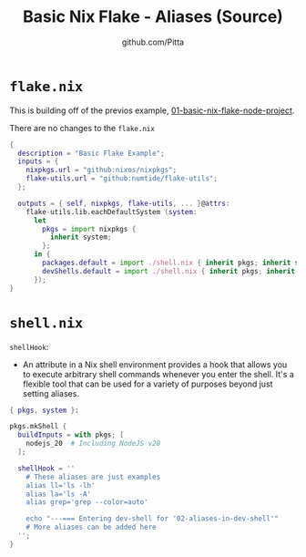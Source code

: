 
#+TITLE: Basic Nix Flake - Aliases (Source)
#+AUTHOR: github.com/Pitta
#+auto_tangle: t
#+PROPERTY: header-args:nix :mkdirp yes

* =flake.nix=

This is building off of the previos example, [[file:~/projects/nix-things/examples/01-basic-nix-flake-node-project/][01-basic-nix-flake-node-project]].

There are no changes to the ~flake.nix~
 
#+begin_src nix :tangle flake.nix
  {
    description = "Basic Flake Example";
    inputs = {
      nixpkgs.url = "github:nixos/nixpkgs";
      flake-utils.url = "github:numtide/flake-utils";
    };

    outputs = { self, nixpkgs, flake-utils, ... }@attrs:
      flake-utils.lib.eachDefaultSystem (system:
        let
          pkgs = import nixpkgs {
            inherit system;
          };
        in {
          packages.default = import ./shell.nix { inherit pkgs; inherit system; };
          devShells.default = import ./shell.nix { inherit pkgs; inherit system; };
        });
  }
#+end_src

* =shell.nix=

~shellHook~:
- An attribute in a Nix shell environment provides a hook that allows you to execute arbitrary shell commands whenever you enter the shell. It's a flexible tool that can be used for a variety of purposes beyond just setting aliases.

#+begin_src nix :tangle shell.nix
  { pkgs, system }:

  pkgs.mkShell {
    buildInputs = with pkgs; [
      nodejs_20  # Including NodeJS v20
    ];

    shellHook = ''
      # These aliases are just examples
      alias ll='ls -lh'
      alias la='ls -A'
      alias grep='grep --color=auto'

      echo "---=== Entering dev-shell for '02-aliases-in-dev-shell'"
      # More aliases can be added here
    '';
  }
#+end_src
